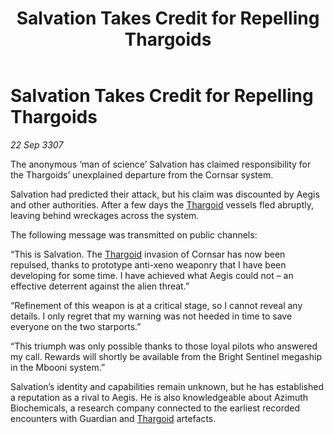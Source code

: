 :PROPERTIES:
:ID:       0e32192e-0f35-4f6a-bfc6-2c547e8f5238
:END:
#+title: Salvation Takes Credit for Repelling Thargoids
#+filetags: :galnet:

* Salvation Takes Credit for Repelling Thargoids

/22 Sep 3307/

The anonymous ‘man of science’ Salvation has claimed responsibility for the Thargoids’ unexplained departure from the Cornsar system. 

Salvation had predicted their attack, but his claim was discounted by Aegis and other authorities. After a few days the [[id:09343513-2893-458e-a689-5865fdc32e0a][Thargoid]] vessels fled abruptly, leaving behind wreckages across the system. 

The following message was transmitted on public channels: 

“This is Salvation. The [[id:09343513-2893-458e-a689-5865fdc32e0a][Thargoid]] invasion of Cornsar has now been repulsed, thanks to prototype anti-xeno weaponry that I have been developing for some time. I have achieved what Aegis could not – an effective deterrent against the alien threat.” 

“Refinement of this weapon is at a critical stage, so I cannot reveal any details. I only regret that my warning was not heeded in time to save everyone on the two starports.” 

“This triumph was only possible thanks to those loyal pilots who answered my call. Rewards will shortly be available from the Bright Sentinel megaship in the Mbooni system.” 

Salvation’s identity and capabilities remain unknown, but he has established a reputation as a rival to Aegis. He is also knowledgeable about Azimuth Biochemicals, a research company connected to the earliest recorded encounters with Guardian and [[id:09343513-2893-458e-a689-5865fdc32e0a][Thargoid]] artefacts.
